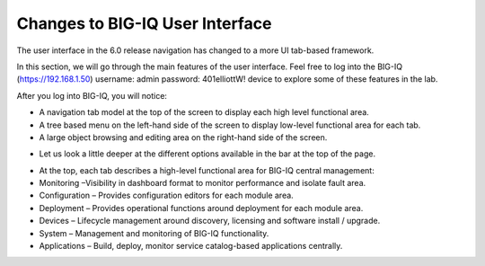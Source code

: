 Changes to BIG-IQ User Interface
================================

The user interface in the 6.0 release navigation has changed to a more
UI tab-based framework.

In this section, we will go through the main features of the user
interface. Feel free to log into the BIG-IQ (https://192.168.1.50)
username: admin password: 401elliottW! device to explore some of these
features in the lab.

After you log into BIG-IQ, you will notice:

-  A navigation tab model at the top of the screen to display each high
   level functional area.

-  A tree based menu on the left-hand side of the screen to display
   low-level functional area for each tab.

-  A large object browsing and editing area on the right-hand side of
   the screen.

|image92|

-  Let us look a little deeper at the different options available in the
   bar at the top of the page.

|image93|

-  At the top, each tab describes a high-level functional area for
   BIG-IQ central management:

-  Monitoring –Visibility in dashboard format to monitor performance and
   isolate fault area.

-  Configuration – Provides configuration editors for each module area.

-  Deployment – Provides operational functions around deployment for
   each module area.

-  Devices – Lifecycle management around discovery, licensing and
   software install / upgrade.

-  System – Management and monitoring of BIG-IQ functionality.

-  Applications – Build, deploy, monitor service catalog-based
   applications centrally.
   
.. |image92| image:: ../media/image89.png
   :width: 6.5in
   :height: 0.91667in
.. |image93| image:: ../media/image90.png
   :width: 6.49097in
   :height: 2.67569in
